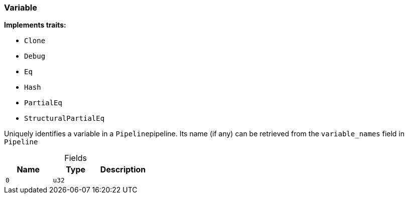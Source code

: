 [#_struct_Variable]
=== Variable

*Implements traits:*

* `Clone`
* `Debug`
* `Eq`
* `Hash`
* `PartialEq`
* `StructuralPartialEq`

Uniquely identifies a variable in a ``Pipeline``pipeline. Its name (if any) can be retrieved from the ``variable_names`` field in ``Pipeline``

[caption=""]
.Fields
// tag::properties[]
[cols=",,"]
[options="header"]
|===
|Name |Type |Description
a| `0` a| `u32` a| 
|===
// end::properties[]

